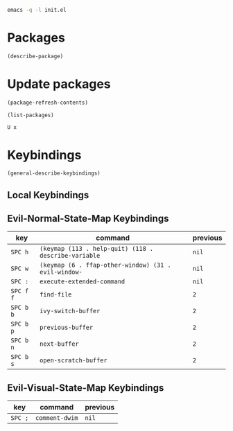 #+begin_src sh
emacs -q -l init.el
#+end_src

* Packages

#+begin_src emacs-lisp
(describe-package)
#+end_src

* Update packages

#+begin_src emacs-lisp
(package-refresh-contents)

(list-packages)
#+end_src

#+begin_example
U x
#+end_example

* Keybindings

#+begin_src emacs-lisp
(general-describe-keybindings)
#+end_src

** Local Keybindings
** Evil-Normal-State-Map Keybindings
| key       | command                                              | previous |
|-----------+------------------------------------------------------+----------|
| =SPC h=   | ~(keymap (113 . help-quit) (118 . describe-variable~ | ~nil~    |
| =SPC w=   | ~(keymap (6 . ffap-other-window) (31 . evil-window-~ | ~nil~    |
| =SPC :=   | ~execute-extended-command~                           | ~nil~    |
| =SPC f f= | ~find-file~                                          | ~2~      |
| =SPC b b= | ~ivy-switch-buffer~                                  | ~2~      |
| =SPC b p= | ~previous-buffer~                                    | ~2~      |
| =SPC b n= | ~next-buffer~                                        | ~2~      |
| =SPC b s= | ~open-scratch-buffer~                                | ~2~      |

** Evil-Visual-State-Map Keybindings
| key     | command        | previous |
|---------+----------------+----------|
| =SPC ;= | ~comment-dwim~ | ~nil~    |
